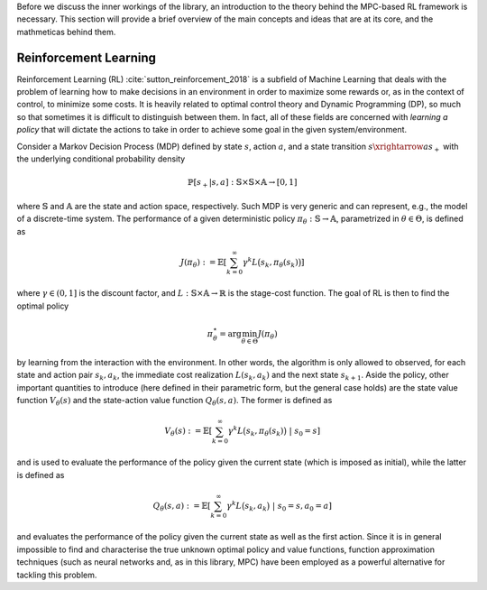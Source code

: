 Before we discuss the inner workings of the library, an introduction to the theory
behind the MPC-based RL framework is necessary. This section will provide a brief
overview of the main concepts and ideas that are at its core, and the mathmeticas behind
them.

----------------------
Reinforcement Learning
----------------------

Reinforcement Learning (RL) :cite:`sutton_reinforcement_2018` is a subfield of Machine
Learning that deals with the problem of learning how to make decisions in an environment
in order to maximize some rewards or, as in the context of control, to minimize some
costs. It is heavily related to optimal control theory and Dynamic Programming (DP), so
much so that sometimes it is difficult to distinguish between them. In fact, all of
these fields are concerned with *learning a policy* that will dictate the actions to
take in order to achieve some goal in the given system/environment.

Consider a Markov Decision Process (MDP) defined by state :math:`s`, action :math:`a`,
and a state transition :math:`s \xrightarrow{a} s_+` with the underlying conditional
probability density

.. math::
   \mathbb{P}\left[s_+ | s, a\right] :
   \mathbb{S} \times \mathbb{S} \times \mathbb{A} \rightarrow \left[0, 1\right]

where :math:`\mathbb{S}` and :math:`\mathbb{A}` are the state and action space,
respectively. Such MDP is very generic and can represent, e.g., the model of a
discrete-time system. The performance of a given deterministic policy
:math:`\pi_\theta : \mathbb{S} \rightarrow \mathbb{A}`, parametrized in
:math:`\theta \in \Theta`,
is defined as

.. math::
   J(\pi_\theta) := \mathbb{E} \left[
      \sum_{k=0}^{\infty}{\gamma^k L \bigl(s_k, \pi_\theta(s_k)\bigr)}
   \right]

where :math:`\gamma \in (0,1]` is the discount factor, and
:math:`L : \mathbb{S} \times \mathbb{A} \rightarrow \mathbb{R}` is the stage-cost
function. The goal of RL is then to find the optimal policy

.. math:: \pi_\theta^\star = \arg\min_{\theta \in \Theta} J(\pi_\theta)

by learning from the interaction with the environment. In other words, the algorithm is
only allowed to observed, for each state and action pair :math:`s_k,a_k`, the immediate
cost realization :math:`L(s_k,a_k)` and the next state :math:`s_{k+1}`. Aside the
policy, other important quantities to introduce (here defined in their parametric form,
but the general case holds) are the state value function :math:`V_\theta(s)` and the
state-action value function :math:`Q_\theta(s,a)`. The former is defined as

.. math::
   V_\theta(s) := \mathbb{E} \left[
      \sum_{k=0}^{\infty}{\gamma^k L \bigl(s_k, \pi_\theta(s_k)\bigr) \ | \ s_0 = s}
   \right]

and is used to evaluate the performance of the policy given the current state (which is
imposed as initial), while the latter is defined as

.. math::
   Q_\theta(s,a) := \mathbb{E} \left[
      \sum_{k=0}^{\infty}{\gamma^k L \bigl(s_k, a_k\bigr) \ | \ s_0 = s, a_0 = a}
   \right]

and evaluates the performance of the policy given the current state as well as the
first action. Since it is in general impossible to find and characterise the true
unknown optimal policy and value functions, function approximation techniques (such as
neural networks and, as in this library, MPC) have been employed as a powerful
alternative for tackling this problem.
